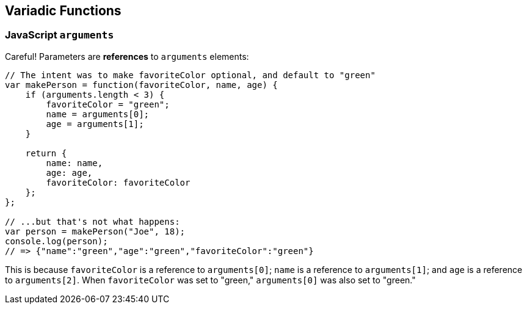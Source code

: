 == Variadic Functions
// TODO

=== JavaScript `arguments`
// TODO

Careful! Parameters are *references* to `arguments` elements:
[source,javascript]
----
// The intent was to make favoriteColor optional, and default to "green"
var makePerson = function(favoriteColor, name, age) {
    if (arguments.length < 3) {
        favoriteColor = "green";
        name = arguments[0];
        age = arguments[1];
    }

    return {
        name: name,
        age: age,
        favoriteColor: favoriteColor
    };
};

// ...but that's not what happens:
var person = makePerson("Joe", 18);
console.log(person);
// => {"name":"green","age":"green","favoriteColor":"green"}
----
This is because `favoriteColor` is a reference to `arguments[0]`;
`name` is a reference to `arguments[1]`; and
`age` is a reference to `arguments[2]`.
When `favoriteColor` was set to "green," `arguments[0]` was also set to "green."

// Source:
// https://spin.atomicobject.com/2011/04/10/javascript-don-t-reassign-your-function-arguments/

